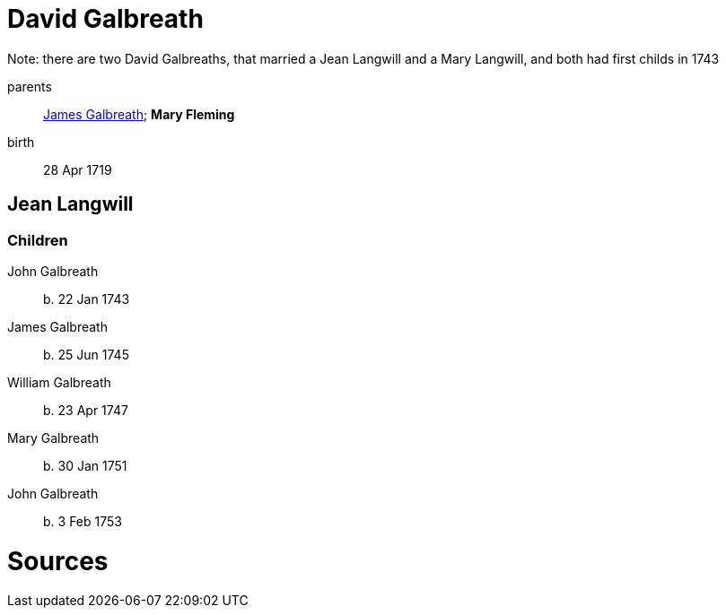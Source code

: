 = David Galbreath

Note: there are two David Galbreaths, that married a Jean Langwill and a Mary Langwill, and both had first childs in 1743

parents:: link:galbreath-james-1672.adoc[James Galbreath]; *Mary Fleming*
birth:: 28 Apr 1719

== Jean Langwill

=== Children

John Galbreath:: b. 22 Jan 1743
James Galbreath:: b. 25 Jun 1745
William Galbreath:: b. 23 Apr 1747
Mary Galbreath:: b. 30 Jan 1751
John Galbreath:: b. 3 Feb 1753

= Sources
